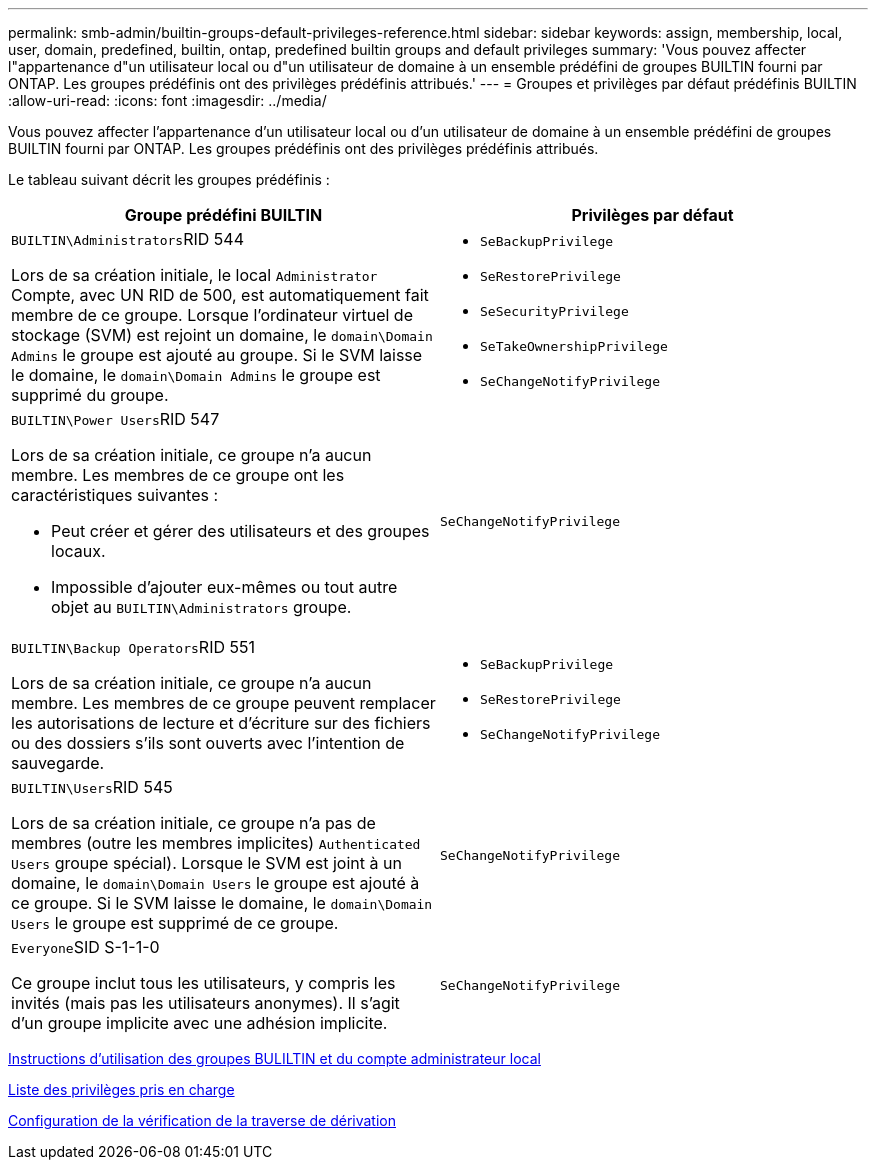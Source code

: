 ---
permalink: smb-admin/builtin-groups-default-privileges-reference.html 
sidebar: sidebar 
keywords: assign, membership, local, user, domain, predefined, builtin, ontap, predefined builtin groups and default privileges 
summary: 'Vous pouvez affecter l"appartenance d"un utilisateur local ou d"un utilisateur de domaine à un ensemble prédéfini de groupes BUILTIN fourni par ONTAP. Les groupes prédéfinis ont des privilèges prédéfinis attribués.' 
---
= Groupes et privilèges par défaut prédéfinis BUILTIN
:allow-uri-read: 
:icons: font
:imagesdir: ../media/


[role="lead"]
Vous pouvez affecter l'appartenance d'un utilisateur local ou d'un utilisateur de domaine à un ensemble prédéfini de groupes BUILTIN fourni par ONTAP. Les groupes prédéfinis ont des privilèges prédéfinis attribués.

Le tableau suivant décrit les groupes prédéfinis :

|===
| Groupe prédéfini BUILTIN | Privilèges par défaut 


 a| 
``BUILTIN\Administrators``RID 544

Lors de sa création initiale, le local `Administrator` Compte, avec UN RID de 500, est automatiquement fait membre de ce groupe. Lorsque l'ordinateur virtuel de stockage (SVM) est rejoint un domaine, le `domain\Domain Admins` le groupe est ajouté au groupe. Si le SVM laisse le domaine, le `domain\Domain Admins` le groupe est supprimé du groupe.
 a| 
* `SeBackupPrivilege`
* `SeRestorePrivilege`
* `SeSecurityPrivilege`
* `SeTakeOwnershipPrivilege`
* `SeChangeNotifyPrivilege`




 a| 
``BUILTIN\Power Users``RID 547

Lors de sa création initiale, ce groupe n'a aucun membre. Les membres de ce groupe ont les caractéristiques suivantes :

* Peut créer et gérer des utilisateurs et des groupes locaux.
* Impossible d'ajouter eux-mêmes ou tout autre objet au `BUILTIN\Administrators` groupe.

 a| 
`SeChangeNotifyPrivilege`



 a| 
``BUILTIN\Backup Operators``RID 551

Lors de sa création initiale, ce groupe n'a aucun membre. Les membres de ce groupe peuvent remplacer les autorisations de lecture et d'écriture sur des fichiers ou des dossiers s'ils sont ouverts avec l'intention de sauvegarde.
 a| 
* `SeBackupPrivilege`
* `SeRestorePrivilege`
* `SeChangeNotifyPrivilege`




 a| 
``BUILTIN\Users``RID 545

Lors de sa création initiale, ce groupe n'a pas de membres (outre les membres implicites) `Authenticated Users` groupe spécial). Lorsque le SVM est joint à un domaine, le `domain\Domain Users` le groupe est ajouté à ce groupe. Si le SVM laisse le domaine, le `domain\Domain Users` le groupe est supprimé de ce groupe.
 a| 
`SeChangeNotifyPrivilege`



 a| 
``Everyone``SID S-1-1-0

Ce groupe inclut tous les utilisateurs, y compris les invités (mais pas les utilisateurs anonymes). Il s'agit d'un groupe implicite avec une adhésion implicite.
 a| 
`SeChangeNotifyPrivilege`

|===
xref:builtin-groups-local-administrator-account-concept.adoc[Instructions d'utilisation des groupes BULILTIN et du compte administrateur local]

xref:list-supported-privileges-reference.adoc[Liste des privilèges pris en charge]

xref:configure-bypass-traverse-checking-concept.adoc[Configuration de la vérification de la traverse de dérivation]
